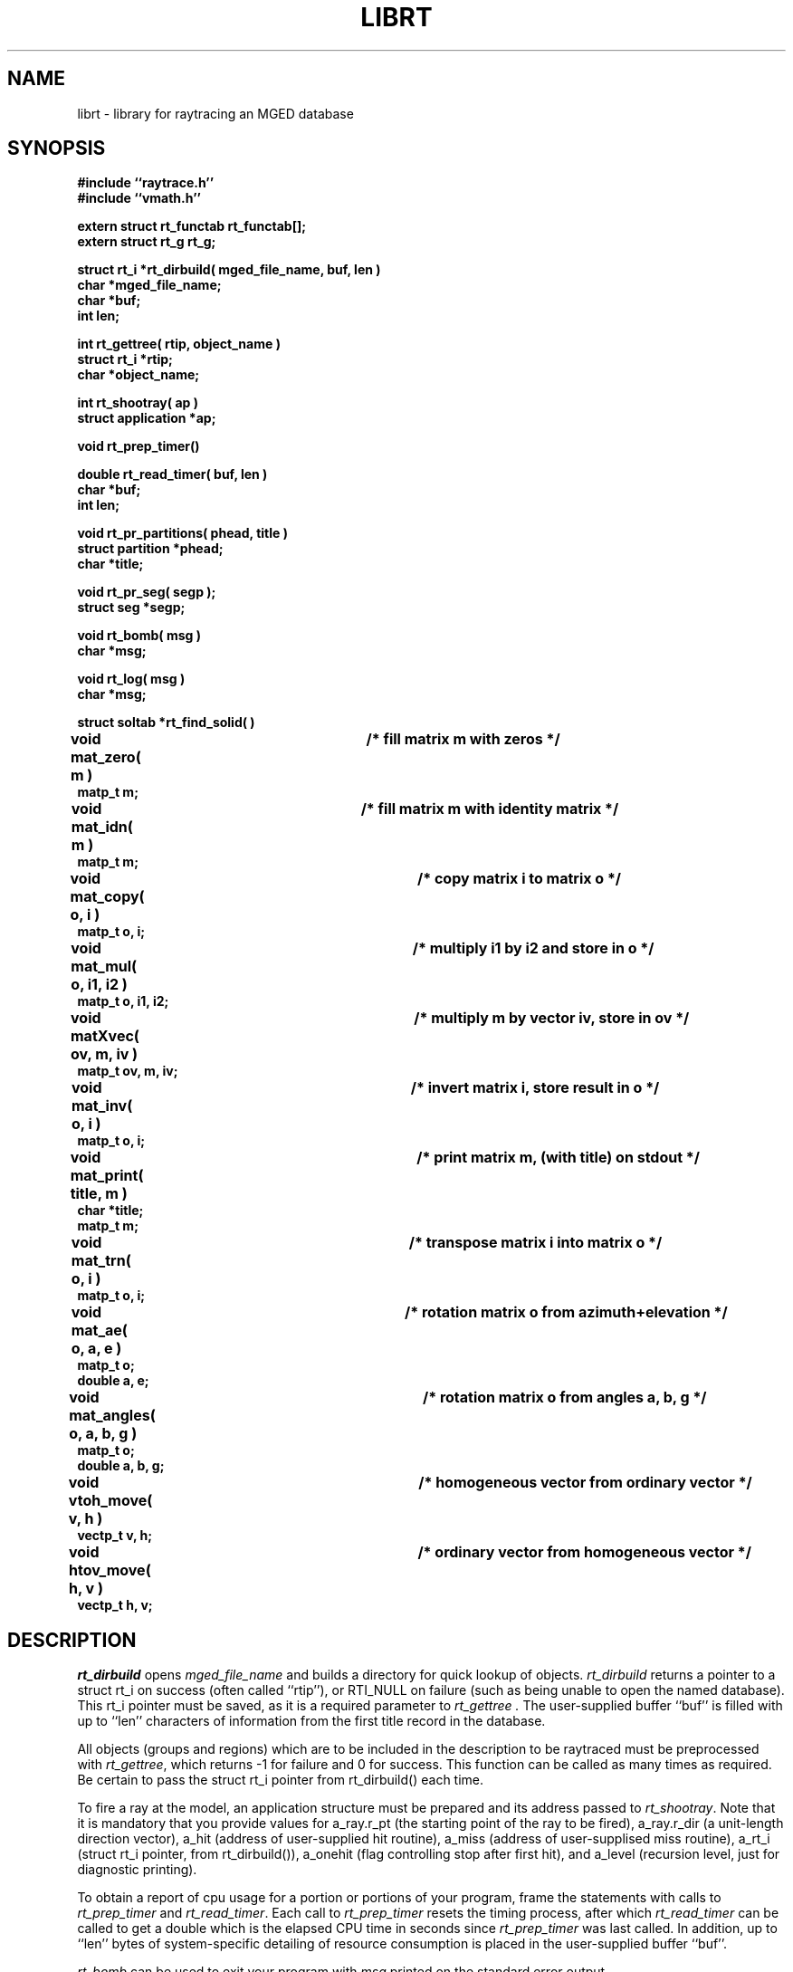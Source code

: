 .TH LIBRT 3 BRL/CAD
.SH NAME
librt \- library for raytracing an MGED database
.SH SYNOPSIS
.nf
\fB#include ``raytrace.h''
\fB#include ``vmath.h''
.sp
extern struct rt_functab rt_functab[];
extern struct rt_g rt_g;
.sp
struct rt_i *rt_dirbuild( mged_file_name, buf, len )
char *mged_file_name;
char *buf;
int len;
.sp
int rt_gettree( rtip, object_name )
struct rt_i *rtip;
char *object_name;
.sp
int rt_shootray( ap )
struct application *ap;
.sp
void rt_prep_timer()
.sp
double rt_read_timer( buf, len )
char *buf;
int len;
.sp
void rt_pr_partitions( phead, title )
struct partition *phead;
char *title;
.sp
void rt_pr_seg( segp );
struct seg *segp;
.sp
void rt_bomb( msg )
char *msg;
.sp
void rt_log( msg )
char *msg;
.sp
struct soltab *rt_find_solid( )
.sp
void mat_zero( m )		/* fill matrix m with zeros */
matp_t m;
.sp
void mat_idn( m )		/* fill matrix m with identity matrix */
matp_t m;
.sp
void mat_copy( o, i )		/* copy matrix i to matrix o */
matp_t o, i;
.sp
void mat_mul( o, i1, i2 )	/* multiply i1 by i2 and store in o */
matp_t o, i1, i2;
.sp
void matXvec( ov, m, iv )	/* multiply m by vector iv, store in ov */
matp_t ov, m, iv;
.sp
void mat_inv( o, i )		/* invert matrix i, store result in o */
matp_t o, i;
.sp
void mat_print( title, m )	/* print matrix m, (with title) on stdout */
char *title;
matp_t m;
.sp
void mat_trn( o, i )		/* transpose matrix i into matrix o */
matp_t o, i;
.sp
void mat_ae( o, a, e )		/* rotation matrix o from azimuth+elevation */
matp_t o;
double a, e;
.sp
void mat_angles( o, a, b, g )	/* rotation matrix o from angles a, b, g */
matp_t o;
double a, b, g;
.sp
void vtoh_move( v, h )		/* homogeneous vector from ordinary vector */
vectp_t v, h;
.sp
void htov_move( h, v )		/* ordinary vector from homogeneous vector */
vectp_t h, v;
.sp
.SH DESCRIPTION
.I rt_dirbuild\^
opens
.I mged_file_name\^
and builds a directory for quick lookup of objects.
.I rt_dirbuild\^
returns a pointer to a struct rt_i on success (often called ``rtip''),
or RTI_NULL on failure (such as being unable to open the named database).
This rt_i pointer must be saved, as it is a required parameter to
.I rt_gettree .
The user-supplied buffer ``buf'' is filled with up to ``len'' characters
of information from the first title record in the database.
.P
All objects (groups and regions) which are to be included in the description
to be raytraced must be preprocessed with
.IR rt_gettree\^ ,
which returns -1 for failure and 0 for success.
This function can be called as many times as required.
Be certain to pass the struct rt_i pointer from rt_dirbuild() each time.
.P
To fire a ray at the model, an application structure must be
prepared and its address passed to
.IR rt_shootray\^ .
Note that it is mandatory that you provide values for
a_ray.r_pt (the starting point of the ray to be fired),
a_ray.r_dir (a unit-length direction vector),
a_hit (address of user-supplied hit routine),
a_miss (address of user-supplised miss routine),
a_rt_i (struct rt_i pointer, from rt_dirbuild()),
a_onehit (flag controlling stop after first hit),
and
a_level (recursion level, just for diagnostic printing).
.P
To obtain a report of cpu usage for a portion or portions of your program,
frame the statements with calls to
.I rt_prep_timer
and
.IR rt_read_timer .
Each call to
.I rt_prep_timer
resets the timing process, after which
.I rt_read_timer
can be called to get
a double which is the elapsed CPU time in seconds since
.I rt_prep_timer\^
was last called.
In addition, up to ``len'' bytes of
system-specific detailing of resource consumption
is placed in the user-supplied buffer ``buf''.
.P
.I rt_bomb\^
can be used to exit your program with
.I msg\^
printed on the standard error output.
.SH "EXIT CODE"
All truely fatal errors detected by the library use \fIrtbomb\^
\fRto exit with a status of 12.
.SH DEFINITION
RPP \- Rectangular parallel-piped.
A region of space defined by minimum and maximum values in X, Y, and Z.
RPPs are used by librt as the bounding volume for solids.
.SH DISCUSSION
You should study the structures in
.IR raytrace.h\^ ,
in particular, the
.IR application\^ ,
the
.I partition\^
structure and its component structures to get an idea of what information
is handed to/from
.IR rt_shootray\^ .
.I rt_shootray\^
may be called recursively as from your
.I a_hit\^
routine (good for doing bounced rays).  If you only care about the first
object hit along the path of the ray, set the
.I a_onehit\^ 
flag in the application structure before calling
.IR rt_shootray\^ .
.I rt_shootray\^
returns the return value of the user-supplied hit or miss function called.
.P
If the ray intersects the model, the a_hit() routine is called
with a pointer to the application structure and a pointer to a
linked list of ray \fBpartitions\fR (struct partition).  Within each
partition are \fBsegment\fR and \fBhit\fR structure pointers
for the places that the ray enters and leaves this partition of space.
pt_inhit.hit_dist is the parametric distance at which the ray enters
the partition,
and pt_outhit.hit_dist is the parameteric distance the ray leaves.
Note that while the \fBhit\fR structure contains hit_point
and hit_norm elements, they are not computed by rt_shootray().
If these are needed, they can be filled in by using the RT_HIT_NORM()
macro.
.P
Helpful in generation a grid of ray origins, the bounding RPP of the
model is computed as
.I rt_gettree\^
is called and stored in
.I rtip->mdl_min\^
and
.IR rtip->mdl_max\^ .
.SH EXAMPLE(S)
.RS
A program can be loaded as follows:
.sp
$ \|\fIcc \|\-I?? \|main.c \|/usr/brl/lib/librt.a \|\-lm\fP
.sp
Here is a portion of a hypethetical program which uses the library:
.sp
.nf
#include "vmath.h"
#include "raytrace.h"
main( argc, argv )				/* m a i n ( ) */
int argc;
char *argv[];
{
	extern int optind;			/* Used by getopt(3C) */
	extern int do_if_hit(), do_if_miss();	/* Application routines */
	register int h, v;
	int grid_sz;
	struct application ap;		/* Set up for rt_shootray() */
	struct rt_i *rtip;
	...

	/* Build the directory.	*/
	rtip = rt_dirbuild( argv[optind++] );

	/* Load the desired portion of the model. */
	objects = &argv[optind];
	while( argv[optind] != NULL )  {
		rt_gettree( rtip, argv[optind++] );
	}
	ap.a_hit = do_if_hit;		/* Supply routine for hit */
	ap.a_miss = do_if_missed;	/* Supply routine for miss */
	ap.a_rt_i = rtip;
	ap.a_level = 0;
	ap.a_onehit = 1;		/* Return only closest object hit */

	for(	v = 0;			/* First scanline.	*/
		v < grid_sz;		/* Check for end.	*/
		++v			/* Next scanline.	*/
	    )  {
		for( h = 0; h < grid_sz; ++h )  {
			/* Set up ray origin. */
			VMOVE( ap.a_ray.r_pt, get_grid( h, v ) );
			/* Compute ray direction. */
			VMOVE( ap.a_ray.r_dir, get_dir( h, v ) );
			VUNITIZE( ap.a_ray.r_dir ); /* Must be unit vector. */
			(void) rt_shootray( &ap );
		}
	}
}

static int
do_if_hit( ap, PartHeadp )
register struct application *ap;
struct partition *PartHeadp;
{
	register struct partition	*pp = PartHeadp->pt_forw;

	RT_HIT_NORM( pp->pt_inhit, pp->pt_inseg->seg_stp, &(ap->a_ray) );
	RT_HIT_NORM( pp->pt_outhit, pp->pt_outseg->seg_stp, &(ap->a_ray) );
	/* Check for flipped normal and fix (if you intend to use it) */
	if( pp->pt_inflip )  {
		VREVERSE( pp->pt_inhit->hit_normal, pp->pt_inhit->hit_normal );
		pp->pt_inflip = 0;
	}
	if( pp->pt_outflip )  {
		VREVERSE( pp->pt_outhit->hit_normal, pp->pt_outhit->hit_normal );
		pp->pt_outflip = 0;
	}

	/* Do something based on information in partition structure
	 *	such as output a pixel to the frame buffer
         */
	light_model( pp->pt_inhit );
	...
	return	1; /* Report hit to main routine */
}

/*ARGSUSED*/
static int
do_if_miss( ap, PartHeadp )
register struct application *ap;
struct partition *PartHeadp;
{
	return	0; /* Report miss to main routine */
}
.RE
.sp
.SH "SEE ALSO"
mged(1B), rt(1B)
.SH DIAGNOSTICS
"rt_malloc: malloc failure",
if librt is unable to allocate memory will malloc().
"rt_XXX:  read error", if an error or EOF occures while
reading from the model database.
"unexpected SIGFPE!\n" when a floating point error occurs.
(The rootfinder traps SIGFPE, but SIGFPE elsewhere is unexpected).
"rt_shootray:  zero length dir vector\n" when the a_ray.r_dir
vector is not unit length.
"rt_gettree called again after rt_prep!" when an attempt is made
to add more sub-trees to the active model after calling rt_prep
(or after firing the first ray).
"rt_prep: re-invocation" when rt_prep called more than once.
"rt_prep:  no solids to prep" when there are no valid solids
in the model.
.SH AUTHOR(S)
Michael John Muuss
.SH BUGS
The rootfinder detects "hard" cases by taking a SIGFPE and retyring
with a slower but more stable algorithm.  This is unfortunate.
.SH SOURCE
 SECAD/VLD Computing Consortium, Bldg 394
 The U. S. Army Ballistic Research Laboratory
 Aberdeen Proving Ground, Maryland  21005
.SH COPYRIGHT
This software is Copyright (C) 1985 by the United States Army.
All rights reserved.
.SH "BUG REPORTS"
Reports of bugs or problems should be submitted via electronic
mail to <CAD@BRL.ARPA>.
